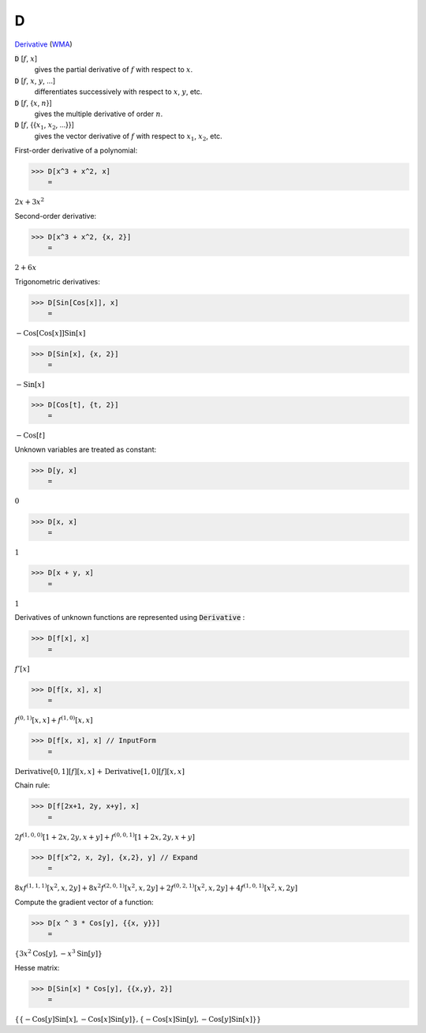 D
=

`Derivative <https://en.wikipedia.org/wiki/Derivative>`_    (`WMA <https://reference.wolfram.com/language/ref/D.html>`_)


:code:`D` [:math:`f`, :math:`x`]
    gives the partial derivative of :math:`f` with respect to :math:`x`.

:code:`D` [:math:`f`, :math:`x`, :math:`y`, ...]
    differentiates successively with respect to :math:`x`, :math:`y`, etc.

:code:`D` [:math:`f`, {:math:`x`, :math:`n`}]
    gives the multiple derivative of order :math:`n`.

:code:`D` [:math:`f`, {{:math:`x_1`, :math:`x_2`, ...}}]
    gives the vector derivative of :math:`f` with respect to :math:`x_1`, :math:`x_2`, etc.





First-order derivative of a polynomial:

>>> D[x^3 + x^2, x]
    =

:math:`2 x+3 x^2`



Second-order derivative:

>>> D[x^3 + x^2, {x, 2}]
    =

:math:`2+6 x`



Trigonometric derivatives:

>>> D[Sin[Cos[x]], x]
    =

:math:`-\text{Cos}\left[\text{Cos}\left[x\right]\right] \text{Sin}\left[x\right]`


>>> D[Sin[x], {x, 2}]
    =

:math:`-\text{Sin}\left[x\right]`


>>> D[Cos[t], {t, 2}]
    =

:math:`-\text{Cos}\left[t\right]`



Unknown variables are treated as constant:

>>> D[y, x]
    =

:math:`0`


>>> D[x, x]
    =

:math:`1`


>>> D[x + y, x]
    =

:math:`1`



Derivatives of unknown functions are represented using :code:`Derivative` :

>>> D[f[x], x]
    =

:math:`f'\left[x\right]`


>>> D[f[x, x], x]
    =

:math:`f^{\left(0,1\right)}\left[x,x\right]+f^{\left(1,0\right)}\left[x,x\right]`


>>> D[f[x, x], x] // InputForm
    =

:math:`\text{Derivative}\left[0, 1\right]\left[f\right]\left[x, x\right]\text{ + }\text{Derivative}\left[1, 0\right]\left[f\right]\left[x, x\right]`



Chain rule:

>>> D[f[2x+1, 2y, x+y], x]
    =

:math:`2 f^{\left(1,0,0\right)}\left[1+2 x,2 y,x+y\right]+f^{\left(0,0,1\right)}\left[1+2 x,2 y,x+y\right]`


>>> D[f[x^2, x, 2y], {x,2}, y] // Expand
    =

:math:`8 x f^{\left(1,1,1\right)}\left[x^2,x,2 y\right]+8 x^2 f^{\left(2,0,1\right)}\left[x^2,x,2 y\right]+2 f^{\left(0,2,1\right)}\left[x^2,x,2 y\right]+4 f^{\left(1,0,1\right)}\left[x^2,x,2 y\right]`



Compute the gradient vector of a function:

>>> D[x ^ 3 * Cos[y], {{x, y}}]
    =

:math:`\left\{3 x^2 \text{Cos}\left[y\right],-x^3 \text{Sin}\left[y\right]\right\}`



Hesse matrix:

>>> D[Sin[x] * Cos[y], {{x,y}, 2}]
    =

:math:`\left\{\left\{-\text{Cos}\left[y\right] \text{Sin}\left[x\right],-\text{Cos}\left[x\right] \text{Sin}\left[y\right]\right\},\left\{-\text{Cos}\left[x\right] \text{Sin}\left[y\right],-\text{Cos}\left[y\right] \text{Sin}\left[x\right]\right\}\right\}`



